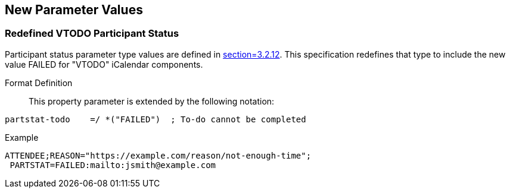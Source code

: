 
[[new-parameter-values]]

== New Parameter Values

[[param-val-partstat]]
=== Redefined VTODO Participant Status

Participant status parameter type values are defined in
<<RFC5545,section=3.2.12>>.  This specification redefines that type
to include the new value FAILED for "VTODO" iCalendar components.

Format Definition:: This property parameter is extended by the following notation:

[source,bnf]
----
partstat-todo    =/ *("FAILED")  ; To-do cannot be completed
----

Example::

[source]
----
ATTENDEE;REASON="https://example.com/reason/not-enough-time";
 PARTSTAT=FAILED:mailto:jsmith@example.com
----
